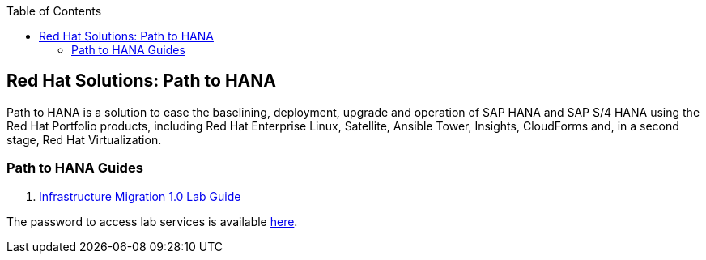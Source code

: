 :scrollbar:
:data-uri:
:toc2:
:imagesdir: images

== Red Hat Solutions: Path to HANA

Path to HANA is a solution to ease the baselining, deployment, upgrade and operation of SAP HANA and SAP S/4 HANA using the Red Hat Portfolio products, including Red Hat Enterprise Linux, Satellite, Ansible Tower, Insights, CloudForms and, in a second stage, Red Hat Virtualization.


=== Path to HANA Guides

. link:path_2_hana-lab_guide.adoc[Infrastructure Migration 1.0 Lab Guide]

The password to access lab services is available link:https://mojo.redhat.com/docs/DOC-1174612-accessing-red-hat-solutions-lab-in-rhpds[here].

